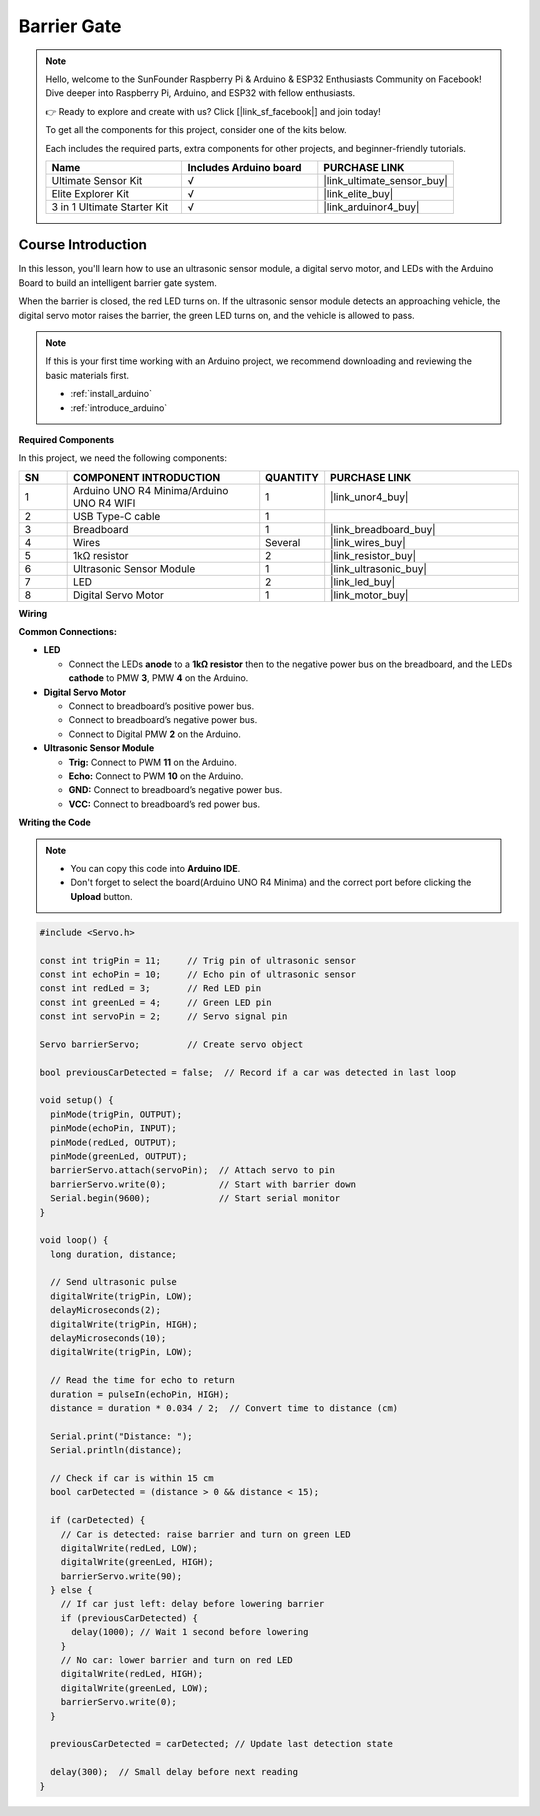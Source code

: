 .. _barrier_gate:

Barrier Gate
==============================================================
.. note::
  
  Hello, welcome to the SunFounder Raspberry Pi & Arduino & ESP32 Enthusiasts Community on Facebook! Dive deeper into Raspberry Pi, Arduino, and ESP32 with fellow enthusiasts.

  👉 Ready to explore and create with us? Click [|link_sf_facebook|] and join today!

  To get all the components for this project, consider one of the kits below. 

  Each includes the required parts, extra components for other projects, and beginner-friendly tutorials.

  .. list-table::
    :widths: 20 20 20
    :header-rows: 1

    *   - Name	
        - Includes Arduino board
        - PURCHASE LINK
    *   - Ultimate Sensor Kit
        - √
        - |link_ultimate_sensor_buy|
    *   - Elite Explorer Kit
        - √
        - |link_elite_buy|
    *   - 3 in 1 Ultimate Starter Kit
        - √
        - |link_arduinor4_buy|

Course Introduction
------------------------

In this lesson, you'll learn how to use an ultrasonic sensor module, a digital servo motor, and LEDs with the Arduino Board to build an intelligent barrier gate system.

When the barrier is closed, the red LED turns on. If the ultrasonic sensor module detects an approaching vehicle, the digital servo motor raises the barrier, the green LED turns on, and the vehicle is allowed to pass.

..  .. raw:: html

..    <iframe width="700" height="394" src="https://www.youtube.com/embed/tXVDkziwIbU?si=KxsVHx-1tClx8HN6" title="YouTube video player" frameborder="0" allow="accelerometer; autoplay; clipboard-write; encrypted-media; gyroscope; picture-in-picture; web-share" referrerpolicy="strict-origin-when-cross-origin" allowfullscreen></iframe>

.. note::

  If this is your first time working with an Arduino project, we recommend downloading and reviewing the basic materials first.
  
  * :ref:`install_arduino`
  * :ref:`introduce_arduino`

**Required Components**

In this project, we need the following components:

.. list-table::
    :widths: 5 20 5 20
    :header-rows: 1

    *   - SN
        - COMPONENT INTRODUCTION	
        - QUANTITY
        - PURCHASE LINK

    *   - 1
        - Arduino UNO R4 Minima/Arduino UNO R4 WIFI
        - 1
        - |link_unor4_buy|
    *   - 2
        - USB Type-C cable
        - 1
        - 
    *   - 3
        - Breadboard
        - 1
        - |link_breadboard_buy|
    *   - 4
        - Wires
        - Several
        - |link_wires_buy|
    *   - 5
        - 1kΩ resistor
        - 2
        - |link_resistor_buy|
    *   - 6
        - Ultrasonic Sensor Module
        - 1
        - |link_ultrasonic_buy|
    *   - 7
        - LED
        - 2
        - |link_led_buy|
    *   - 8
        - Digital Servo Motor
        - 1
        - |link_motor_buy|

**Wiring**

.. image:: img/Barrier_Gate_bb.png

**Common Connections:**

* **LED**

  - Connect the LEDs **anode** to a **1kΩ resistor** then to the negative power bus on the breadboard, and the LEDs **cathode** to PMW **3**, PMW **4** on the Arduino.

* **Digital Servo Motor**

  - Connect to breadboard’s positive power bus.
  - Connect to breadboard’s negative power bus.
  - Connect to Digital PMW **2** on the Arduino.

* **Ultrasonic Sensor Module**

  - **Trig:** Connect to PWM **11** on the Arduino.
  - **Echo:** Connect to PWM **10** on the Arduino.
  - **GND:** Connect to breadboard’s negative power bus.
  - **VCC:** Connect to breadboard’s red power bus.

**Writing the Code**

.. note::

    * You can copy this code into **Arduino IDE**. 
    * Don't forget to select the board(Arduino UNO R4 Minima) and the correct port before clicking the **Upload** button.

.. code-block:: arduino

      #include <Servo.h>

      const int trigPin = 11;     // Trig pin of ultrasonic sensor
      const int echoPin = 10;     // Echo pin of ultrasonic sensor
      const int redLed = 3;       // Red LED pin
      const int greenLed = 4;     // Green LED pin
      const int servoPin = 2;     // Servo signal pin

      Servo barrierServo;         // Create servo object

      bool previousCarDetected = false;  // Record if a car was detected in last loop

      void setup() {
        pinMode(trigPin, OUTPUT);
        pinMode(echoPin, INPUT);
        pinMode(redLed, OUTPUT);
        pinMode(greenLed, OUTPUT);
        barrierServo.attach(servoPin);  // Attach servo to pin
        barrierServo.write(0);          // Start with barrier down
        Serial.begin(9600);             // Start serial monitor
      }

      void loop() {
        long duration, distance;

        // Send ultrasonic pulse
        digitalWrite(trigPin, LOW);
        delayMicroseconds(2);
        digitalWrite(trigPin, HIGH);
        delayMicroseconds(10);
        digitalWrite(trigPin, LOW);

        // Read the time for echo to return
        duration = pulseIn(echoPin, HIGH);
        distance = duration * 0.034 / 2;  // Convert time to distance (cm)

        Serial.print("Distance: ");
        Serial.println(distance);

        // Check if car is within 15 cm
        bool carDetected = (distance > 0 && distance < 15);

        if (carDetected) {
          // Car is detected: raise barrier and turn on green LED
          digitalWrite(redLed, LOW);
          digitalWrite(greenLed, HIGH);
          barrierServo.write(90);
        } else {
          // If car just left: delay before lowering barrier
          if (previousCarDetected) {
            delay(1000); // Wait 1 second before lowering
          }
          // No car: lower barrier and turn on red LED
          digitalWrite(redLed, HIGH);
          digitalWrite(greenLed, LOW);
          barrierServo.write(0);
        }

        previousCarDetected = carDetected; // Update last detection state

        delay(300);  // Small delay before next reading
      }
